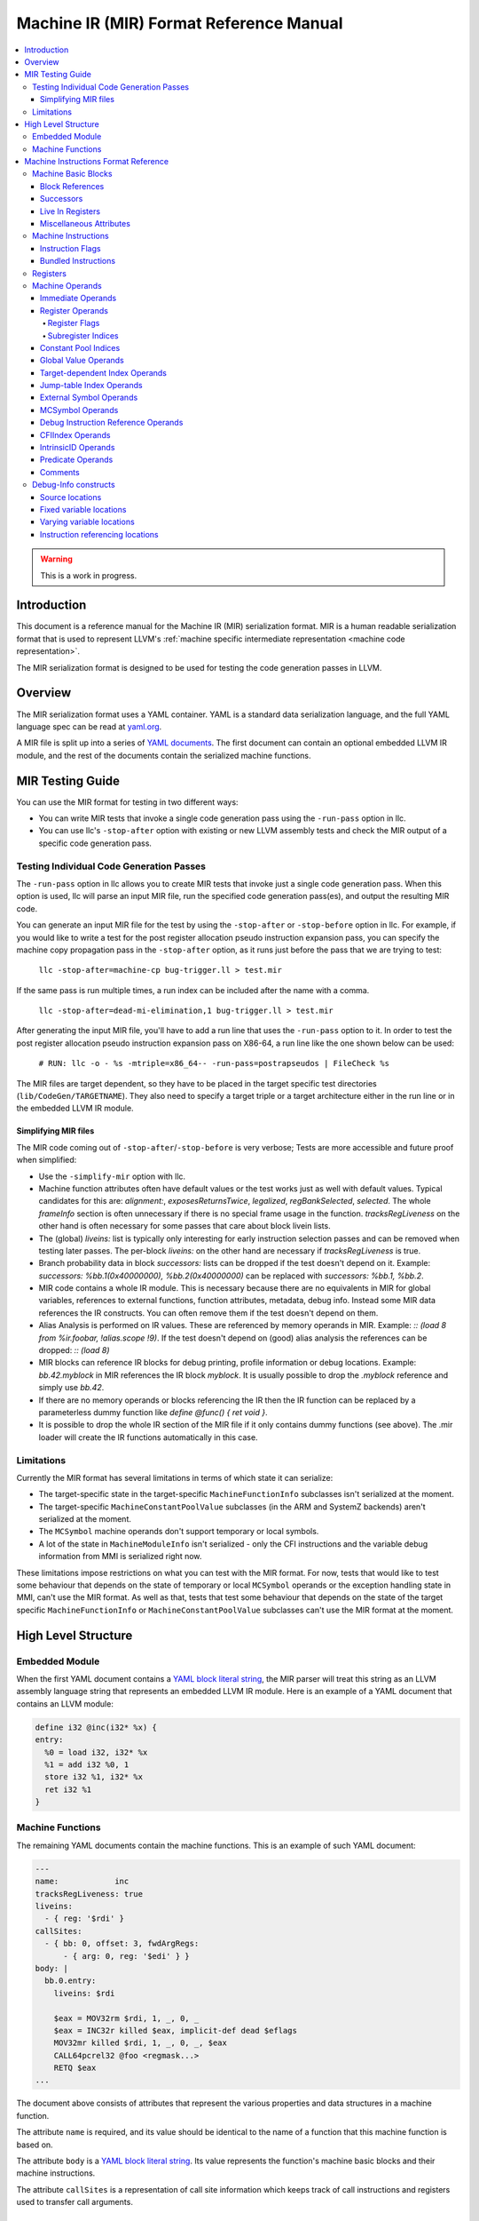 ========================================
Machine IR (MIR) Format Reference Manual
========================================

.. contents::
   :local:

.. warning::
  This is a work in progress.

Introduction
============

This document is a reference manual for the Machine IR (MIR) serialization
format. MIR is a human readable serialization format that is used to represent
LLVM's :ref:`machine specific intermediate representation
<machine code representation>`.

The MIR serialization format is designed to be used for testing the code
generation passes in LLVM.

Overview
========

The MIR serialization format uses a YAML container. YAML is a standard
data serialization language, and the full YAML language spec can be read at
`yaml.org
<http://www.yaml.org/spec/1.2/spec.html#Introduction>`_.

A MIR file is split up into a series of `YAML documents`_. The first document
can contain an optional embedded LLVM IR module, and the rest of the documents
contain the serialized machine functions.

.. _YAML documents: http://www.yaml.org/spec/1.2/spec.html#id2800132

MIR Testing Guide
=================

You can use the MIR format for testing in two different ways:

- You can write MIR tests that invoke a single code generation pass using the
  ``-run-pass`` option in llc.

- You can use llc's ``-stop-after`` option with existing or new LLVM assembly
  tests and check the MIR output of a specific code generation pass.

Testing Individual Code Generation Passes
-----------------------------------------

The ``-run-pass`` option in llc allows you to create MIR tests that invoke just
a single code generation pass. When this option is used, llc will parse an
input MIR file, run the specified code generation pass(es), and output the
resulting MIR code.

You can generate an input MIR file for the test by using the ``-stop-after`` or
``-stop-before`` option in llc. For example, if you would like to write a test
for the post register allocation pseudo instruction expansion pass, you can
specify the machine copy propagation pass in the ``-stop-after`` option, as it
runs just before the pass that we are trying to test:

   ``llc -stop-after=machine-cp bug-trigger.ll > test.mir``

If the same pass is run multiple times, a run index can be included
after the name with a comma.

   ``llc -stop-after=dead-mi-elimination,1 bug-trigger.ll > test.mir``

After generating the input MIR file, you'll have to add a run line that uses
the ``-run-pass`` option to it. In order to test the post register allocation
pseudo instruction expansion pass on X86-64, a run line like the one shown
below can be used:

    ``# RUN: llc -o - %s -mtriple=x86_64-- -run-pass=postrapseudos | FileCheck %s``

The MIR files are target dependent, so they have to be placed in the target
specific test directories (``lib/CodeGen/TARGETNAME``). They also need to
specify a target triple or a target architecture either in the run line or in
the embedded LLVM IR module.

Simplifying MIR files
^^^^^^^^^^^^^^^^^^^^^

The MIR code coming out of ``-stop-after``/``-stop-before`` is very verbose;
Tests are more accessible and future proof when simplified:

- Use the ``-simplify-mir`` option with llc.

- Machine function attributes often have default values or the test works just
  as well with default values. Typical candidates for this are: `alignment:`,
  `exposesReturnsTwice`, `legalized`, `regBankSelected`, `selected`.
  The whole `frameInfo` section is often unnecessary if there is no special
  frame usage in the function. `tracksRegLiveness` on the other hand is often
  necessary for some passes that care about block livein lists.

- The (global) `liveins:` list is typically only interesting for early
  instruction selection passes and can be removed when testing later passes.
  The per-block `liveins:` on the other hand are necessary if
  `tracksRegLiveness` is true.

- Branch probability data in block `successors:` lists can be dropped if the
  test doesn't depend on it. Example:
  `successors: %bb.1(0x40000000), %bb.2(0x40000000)` can be replaced with
  `successors: %bb.1, %bb.2`.

- MIR code contains a whole IR module. This is necessary because there are
  no equivalents in MIR for global variables, references to external functions,
  function attributes, metadata, debug info. Instead some MIR data references
  the IR constructs. You can often remove them if the test doesn't depend on
  them.

- Alias Analysis is performed on IR values. These are referenced by memory
  operands in MIR. Example: `:: (load 8 from %ir.foobar, !alias.scope !9)`.
  If the test doesn't depend on (good) alias analysis the references can be
  dropped: `:: (load 8)`

- MIR blocks can reference IR blocks for debug printing, profile information
  or debug locations. Example: `bb.42.myblock` in MIR references the IR block
  `myblock`. It is usually possible to drop the `.myblock` reference and simply
  use `bb.42`.

- If there are no memory operands or blocks referencing the IR then the
  IR function can be replaced by a parameterless dummy function like
  `define @func() { ret void }`.

- It is possible to drop the whole IR section of the MIR file if it only
  contains dummy functions (see above). The .mir loader will create the
  IR functions automatically in this case.

.. _limitations:

Limitations
-----------

Currently the MIR format has several limitations in terms of which state it
can serialize:

- The target-specific state in the target-specific ``MachineFunctionInfo``
  subclasses isn't serialized at the moment.

- The target-specific ``MachineConstantPoolValue`` subclasses (in the ARM and
  SystemZ backends) aren't serialized at the moment.

- The ``MCSymbol`` machine operands don't support temporary or local symbols.

- A lot of the state in ``MachineModuleInfo`` isn't serialized - only the CFI
  instructions and the variable debug information from MMI is serialized right
  now.

These limitations impose restrictions on what you can test with the MIR format.
For now, tests that would like to test some behaviour that depends on the state
of temporary or local ``MCSymbol``  operands or the exception handling state in
MMI, can't use the MIR format. As well as that, tests that test some behaviour
that depends on the state of the target specific ``MachineFunctionInfo`` or
``MachineConstantPoolValue`` subclasses can't use the MIR format at the moment.

High Level Structure
====================

.. _embedded-module:

Embedded Module
---------------

When the first YAML document contains a `YAML block literal string`_, the MIR
parser will treat this string as an LLVM assembly language string that
represents an embedded LLVM IR module.
Here is an example of a YAML document that contains an LLVM module:

.. code-block:: llvm

       define i32 @inc(i32* %x) {
       entry:
         %0 = load i32, i32* %x
         %1 = add i32 %0, 1
         store i32 %1, i32* %x
         ret i32 %1
       }

.. _YAML block literal string: http://www.yaml.org/spec/1.2/spec.html#id2795688

Machine Functions
-----------------

The remaining YAML documents contain the machine functions. This is an example
of such YAML document:

.. code-block:: text

     ---
     name:            inc
     tracksRegLiveness: true
     liveins:
       - { reg: '$rdi' }
     callSites:
       - { bb: 0, offset: 3, fwdArgRegs:
           - { arg: 0, reg: '$edi' } }
     body: |
       bb.0.entry:
         liveins: $rdi

         $eax = MOV32rm $rdi, 1, _, 0, _
         $eax = INC32r killed $eax, implicit-def dead $eflags
         MOV32mr killed $rdi, 1, _, 0, _, $eax
         CALL64pcrel32 @foo <regmask...>
         RETQ $eax
     ...

The document above consists of attributes that represent the various
properties and data structures in a machine function.

The attribute ``name`` is required, and its value should be identical to the
name of a function that this machine function is based on.

The attribute ``body`` is a `YAML block literal string`_. Its value represents
the function's machine basic blocks and their machine instructions.

The attribute ``callSites`` is a representation of call site information which
keeps track of call instructions and registers used to transfer call arguments.

Machine Instructions Format Reference
=====================================

The machine basic blocks and their instructions are represented using a custom,
human readable serialization language. This language is used in the
`YAML block literal string`_ that corresponds to the machine function's body.

A source string that uses this language contains a list of machine basic
blocks, which are described in the section below.

Machine Basic Blocks
--------------------

A machine basic block is defined in a single block definition source construct
that contains the block's ID.
The example below defines two blocks that have an ID of zero and one:

.. code-block:: text

    bb.0:
      <instructions>
    bb.1:
      <instructions>

A machine basic block can also have a name. It should be specified after the ID
in the block's definition:

.. code-block:: text

    bb.0.entry:       ; This block's name is "entry"
       <instructions>

The block's name should be identical to the name of the IR block that this
machine block is based on.

.. _block-references:

Block References
^^^^^^^^^^^^^^^^

The machine basic blocks are identified by their ID numbers. Individual
blocks are referenced using the following syntax:

.. code-block:: text

    %bb.<id>

Example:

.. code-block:: llvm

    %bb.0

The following syntax is also supported, but the former syntax is preferred for
block references:

.. code-block:: text

    %bb.<id>[.<name>]

Example:

.. code-block:: llvm

    %bb.1.then

Successors
^^^^^^^^^^

The machine basic block's successors have to be specified before any of the
instructions:

.. code-block:: text

    bb.0.entry:
      successors: %bb.1.then, %bb.2.else
      <instructions>
    bb.1.then:
      <instructions>
    bb.2.else:
      <instructions>

The branch weights can be specified in brackets after the successor blocks.
The example below defines a block that has two successors with branch weights
of 32 and 16:

.. code-block:: text

    bb.0.entry:
      successors: %bb.1.then(32), %bb.2.else(16)

.. _bb-liveins:

Live In Registers
^^^^^^^^^^^^^^^^^

The machine basic block's live in registers have to be specified before any of
the instructions:

.. code-block:: text

    bb.0.entry:
      liveins: $edi, $esi

The list of live in registers and successors can be empty. The language also
allows multiple live in register and successor lists - they are combined into
one list by the parser.

Miscellaneous Attributes
^^^^^^^^^^^^^^^^^^^^^^^^

The attributes ``IsAddressTaken``, ``IsLandingPad``,
``IsInlineAsmBrIndirectTarget`` and ``Alignment`` can be specified in brackets
after the block's definition:

.. code-block:: text

    bb.0.entry (address-taken):
      <instructions>
    bb.2.else (align 4):
      <instructions>
    bb.3(landing-pad, align 4):
      <instructions>
    bb.4 (inlineasm-br-indirect-target):
      <instructions>

.. TODO: Describe the way the reference to an unnamed LLVM IR block can be
   preserved.

``Alignment`` is specified in bytes, and must be a power of two.

.. _mir-instructions:

Machine Instructions
--------------------

A machine instruction is composed of a name,
:ref:`machine operands <machine-operands>`,
:ref:`instruction flags <instruction-flags>`, and machine memory operands.

The instruction's name is usually specified before the operands. The example
below shows an instance of the X86 ``RETQ`` instruction with a single machine
operand:

.. code-block:: text

    RETQ $eax

However, if the machine instruction has one or more explicitly defined register
operands, the instruction's name has to be specified after them. The example
below shows an instance of the AArch64 ``LDPXpost`` instruction with three
defined register operands:

.. code-block:: text

    $sp, $fp, $lr = LDPXpost $sp, 2

The instruction names are serialized using the exact definitions from the
target's ``*InstrInfo.td`` files, and they are case sensitive. This means that
similar instruction names like ``TSTri`` and ``tSTRi`` represent different
machine instructions.

.. _instruction-flags:

Instruction Flags
^^^^^^^^^^^^^^^^^

The flag ``frame-setup`` or ``frame-destroy`` can be specified before the
instruction's name:

.. code-block:: text

    $fp = frame-setup ADDXri $sp, 0, 0

.. code-block:: text

    $x21, $x20 = frame-destroy LDPXi $sp

.. _registers:

Bundled Instructions
^^^^^^^^^^^^^^^^^^^^

The syntax for bundled instructions is the following:

.. code-block:: text

    BUNDLE implicit-def $r0, implicit-def $r1, implicit $r2 {
      $r0 = SOME_OP $r2
      $r1 = ANOTHER_OP internal $r0
    }

The first instruction is often a bundle header. The instructions between ``{``
and ``}`` are bundled with the first instruction.

.. _mir-registers:

Registers
---------

Registers are one of the key primitives in the machine instructions
serialization language. They are primarily used in the
:ref:`register machine operands <register-operands>`,
but they can also be used in a number of other places, like the
:ref:`basic block's live in list <bb-liveins>`.

The physical registers are identified by their name and by the '$' prefix sigil.
They use the following syntax:

.. code-block:: text

    $<name>

The example below shows three X86 physical registers:

.. code-block:: text

    $eax
    $r15
    $eflags

The virtual registers are identified by their ID number and by the '%' sigil.
They use the following syntax:

.. code-block:: text

    %<id>

Example:

.. code-block:: text

    %0

The null registers are represented using an underscore ('``_``'). They can also be
represented using a '``$noreg``' named register, although the former syntax
is preferred.

.. _machine-operands:

Machine Operands
----------------

There are eighteen different kinds of machine operands, and all of them can be
serialized.

Immediate Operands
^^^^^^^^^^^^^^^^^^

The immediate machine operands are untyped, 64-bit signed integers. The
example below shows an instance of the X86 ``MOV32ri`` instruction that has an
immediate machine operand ``-42``:

.. code-block:: text

    $eax = MOV32ri -42

An immediate operand is also used to represent a subregister index when the
machine instruction has one of the following opcodes:

- ``EXTRACT_SUBREG``

- ``INSERT_SUBREG``

- ``REG_SEQUENCE``

- ``SUBREG_TO_REG``

In case this is true, the Machine Operand is printed according to the target.

For example:

In AArch64RegisterInfo.td:

.. code-block:: text

  def sub_32 : SubRegIndex<32>;

If the third operand is an immediate with the value ``15`` (target-dependent
value), based on the instruction's opcode and the operand's index the operand
will be printed as ``%subreg.sub_32``:

.. code-block:: text

    %1:gpr64 = SUBREG_TO_REG 0, %0, %subreg.sub_32

For integers > 64bit, we use a special machine operand, ``MO_CImmediate``,
which stores the immediate in a ``ConstantInt`` using an ``APInt`` (LLVM's
arbitrary precision integers).

.. TODO: Describe the FPIMM immediate operands.

.. _register-operands:

Register Operands
^^^^^^^^^^^^^^^^^

The :ref:`register <registers>` primitive is used to represent the register
machine operands. The register operands can also have optional
:ref:`register flags <register-flags>`,
:ref:`a subregister index <subregister-indices>`,
and a reference to the tied register operand.
The full syntax of a register operand is shown below:

.. code-block:: text

    [<flags>] <register> [ :<subregister-idx-name> ] [ (tied-def <tied-op>) ]

This example shows an instance of the X86 ``XOR32rr`` instruction that has
5 register operands with different register flags:

.. code-block:: text

  dead $eax = XOR32rr undef $eax, undef $eax, implicit-def dead $eflags, implicit-def $al

.. _register-flags:

Register Flags
~~~~~~~~~~~~~~

The table below shows all of the possible register flags along with the
corresponding internal ``llvm::RegState`` representation:

.. list-table::
   :header-rows: 1

   * - Flag
     - Internal Value

   * - ``implicit``
     - ``RegState::Implicit``

   * - ``implicit-def``
     - ``RegState::ImplicitDefine``

   * - ``def``
     - ``RegState::Define``

   * - ``dead``
     - ``RegState::Dead``

   * - ``killed``
     - ``RegState::Kill``

   * - ``undef``
     - ``RegState::Undef``

   * - ``internal``
     - ``RegState::InternalRead``

   * - ``early-clobber``
     - ``RegState::EarlyClobber``

   * - ``debug-use``
     - ``RegState::Debug``

   * - ``renamable``
     - ``RegState::Renamable``

.. _subregister-indices:

Subregister Indices
~~~~~~~~~~~~~~~~~~~

The register machine operands can reference a portion of a register by using
the subregister indices. The example below shows an instance of the ``COPY``
pseudo instruction that uses the X86 ``sub_8bit`` subregister index to copy 8
lower bits from the 32-bit virtual register 0 to the 8-bit virtual register 1:

.. code-block:: text

    %1 = COPY %0:sub_8bit

The names of the subregister indices are target specific, and are typically
defined in the target's ``*RegisterInfo.td`` file.

Constant Pool Indices
^^^^^^^^^^^^^^^^^^^^^

A constant pool index (CPI) operand is printed using its index in the
function's ``MachineConstantPool`` and an offset.

For example, a CPI with the index 1 and offset 8:

.. code-block:: text

    %1:gr64 = MOV64ri %const.1 + 8

For a CPI with the index 0 and offset -12:

.. code-block:: text

    %1:gr64 = MOV64ri %const.0 - 12

A constant pool entry is bound to a LLVM IR ``Constant`` or a target-specific
``MachineConstantPoolValue``. When serializing all the function's constants the
following format is used:

.. code-block:: text

    constants:
      - id:               <index>
        value:            <value>
        alignment:        <alignment>
        isTargetSpecific: <target-specific>

where:
  - ``<index>`` is a 32-bit unsigned integer;
  - ``<value>`` is a `LLVM IR Constant
    <https://www.llvm.org/docs/LangRef.html#constants>`_;
  - ``<alignment>`` is a 32-bit unsigned integer specified in bytes, and must be
    power of two;
  - ``<target-specific>`` is either true or false.

Example:

.. code-block:: text

    constants:
      - id:               0
        value:            'double 3.250000e+00'
        alignment:        8
      - id:               1
        value:            'g-(LPC0+8)'
        alignment:        4
        isTargetSpecific: true

Global Value Operands
^^^^^^^^^^^^^^^^^^^^^

The global value machine operands reference the global values from the
:ref:`embedded LLVM IR module <embedded-module>`.
The example below shows an instance of the X86 ``MOV64rm`` instruction that has
a global value operand named ``G``:

.. code-block:: text

    $rax = MOV64rm $rip, 1, _, @G, _

The named global values are represented using an identifier with the '@' prefix.
If the identifier doesn't match the regular expression
`[-a-zA-Z$._][-a-zA-Z$._0-9]*`, then this identifier must be quoted.

The unnamed global values are represented using an unsigned numeric value with
the '@' prefix, like in the following examples: ``@0``, ``@989``.

Target-dependent Index Operands
^^^^^^^^^^^^^^^^^^^^^^^^^^^^^^^

A target index operand is a target-specific index and an offset. The
target-specific index is printed using target-specific names and a positive or
negative offset.

For example, the ``amdgpu-constdata-start`` is associated with the index ``0``
in the AMDGPU backend. So if we have a target index operand with the index 0
and the offset 8:

.. code-block:: text

    $sgpr2 = S_ADD_U32 _, target-index(amdgpu-constdata-start) + 8, implicit-def _, implicit-def _

Jump-table Index Operands
^^^^^^^^^^^^^^^^^^^^^^^^^

A jump-table index operand with the index 0 is printed as following:

.. code-block:: text

    tBR_JTr killed $r0, %jump-table.0

A machine jump-table entry contains a list of ``MachineBasicBlocks``. When serializing all the function's jump-table entries, the following format is used:

.. code-block:: text

    jumpTable:
      kind:             <kind>
      entries:
        - id:             <index>
          blocks:         [ <bbreference>, <bbreference>, ... ]

where ``<kind>`` is describing how the jump table is represented and emitted (plain address, relocations, PIC, etc.), and each ``<index>`` is a 32-bit unsigned integer and ``blocks`` contains a list of :ref:`machine basic block references <block-references>`.

Example:

.. code-block:: text

    jumpTable:
      kind:             inline
      entries:
        - id:             0
          blocks:         [ '%bb.3', '%bb.9', '%bb.4.d3' ]
        - id:             1
          blocks:         [ '%bb.7', '%bb.7', '%bb.4.d3', '%bb.5' ]

External Symbol Operands
^^^^^^^^^^^^^^^^^^^^^^^^^

An external symbol operand is represented using an identifier with the ``&``
prefix. The identifier is surrounded with ""'s and escaped if it has any
special non-printable characters in it.

Example:

.. code-block:: text

    CALL64pcrel32 &__stack_chk_fail, csr_64, implicit $rsp, implicit-def $rsp

MCSymbol Operands
^^^^^^^^^^^^^^^^^

A MCSymbol operand is holding a pointer to a ``MCSymbol``. For the limitations
of this operand in MIR, see :ref:`limitations <limitations>`.

The syntax is:

.. code-block:: text

    EH_LABEL <mcsymbol Ltmp1>

Debug Instruction Reference Operands
^^^^^^^^^^^^^^^^^^^^^^^^^^^^^^^^^^^^

A debug instruction reference operand is a pair of indices, referring to an
instruction and an operand within that instruction respectively; see
:ref:`Instruction referencing locations <instruction-referencing-locations>`.

The example below uses a reference to Instruction 1, Operand 0:

.. code-block:: text

    DBG_INSTR_REF !123, !DIExpression(DW_OP_LLVM_arg, 0), dbg-instr-ref(1, 0), debug-location !456

CFIIndex Operands
^^^^^^^^^^^^^^^^^

A CFI Index operand is holding an index into a per-function side-table,
``MachineFunction::getFrameInstructions()``, which references all the frame
instructions in a ``MachineFunction``. A ``CFI_INSTRUCTION`` may look like it
contains multiple operands, but the only operand it contains is the CFI Index.
The other operands are tracked by the ``MCCFIInstruction`` object.

The syntax is:

.. code-block:: text

    CFI_INSTRUCTION offset $w30, -16

which may be emitted later in the MC layer as:

.. code-block:: text

    .cfi_offset w30, -16

IntrinsicID Operands
^^^^^^^^^^^^^^^^^^^^

An Intrinsic ID operand contains a generic intrinsic ID or a target-specific ID.

The syntax for the ``returnaddress`` intrinsic is:

.. code-block:: text

   $x0 = COPY intrinsic(@llvm.returnaddress)

Predicate Operands
^^^^^^^^^^^^^^^^^^

A Predicate operand contains an IR predicate from ``CmpInst::Predicate``, like
``ICMP_EQ``, etc.

For an int eq predicate ``ICMP_EQ``, the syntax is:

.. code-block:: text

   %2:gpr(s32) = G_ICMP intpred(eq), %0, %1

.. TODO: Describe the parsers default behaviour when optional YAML attributes
   are missing.
.. TODO: Describe the syntax for virtual register YAML definitions.
.. TODO: Describe the machine function's YAML flag attributes.
.. TODO: Describe the syntax for the register mask machine operands.
.. TODO: Describe the frame information YAML mapping.
.. TODO: Describe the syntax of the stack object machine operands and their
   YAML definitions.
.. TODO: Describe the syntax of the block address machine operands.
.. TODO: Describe the syntax of the metadata machine operands, and the
   instructions debug location attribute.
.. TODO: Describe the syntax of the register live out machine operands.
.. TODO: Describe the syntax of the machine memory operands.

Comments
^^^^^^^^

Machine operands can have C/C++ style comments, which are annotations enclosed
between ``/*`` and ``*/`` to improve readability of e.g. immediate operands.
In the example below, ARM instructions EOR and BCC and immediate operands
``14`` and ``0`` have been annotated with their condition codes (CC)
definitions, i.e. the ``always`` and ``eq`` condition codes:

.. code-block:: text

  dead renamable $r2, $cpsr = tEOR killed renamable $r2, renamable $r1, 14 /* CC::always */, $noreg
  t2Bcc %bb.4, 0 /* CC:eq */, killed $cpsr

As these annotations are comments, they are ignored by the MI parser.
Comments can be added or customized by overriding InstrInfo's hook
``createMIROperandComment()``.

Debug-Info constructs
---------------------

Most of the debugging information in a MIR file is to be found in the metadata
of the embedded module. Within a machine function, that metadata is referred to
by various constructs to describe source locations and variable locations.

Source locations
^^^^^^^^^^^^^^^^

Every MIR instruction may optionally have a trailing reference to a
``DILocation`` metadata node, after all operands and symbols, but before
memory operands:

.. code-block:: text

   $rbp = MOV64rr $rdi, debug-location !12

The source location attachment is synonymous with the ``!dbg`` metadata
attachment in LLVM-IR. The absence of a source location attachment will be
represented by an empty ``DebugLoc`` object in the machine instruction.

Fixed variable locations
^^^^^^^^^^^^^^^^^^^^^^^^

There are several ways of specifying variable locations. The simplest is
describing a variable that is permanently located on the stack. In the stack
or fixedStack attribute of the machine function, the variable, scope, and
any qualifying location modifier are provided:

.. code-block:: text

    - { id: 0, name: offset.addr, offset: -24, size: 8, alignment: 8, stack-id: default,
     4  debug-info-variable: '!1', debug-info-expression: '!DIExpression()',
        debug-info-location: '!2' }

Where:

- ``debug-info-variable`` identifies a DILocalVariable metadata node,

- ``debug-info-expression`` adds qualifiers to the variable location,

- ``debug-info-location`` identifies a DILocation metadata node.

These metadata attributes correspond to the operands of a ``llvm.dbg.declare``
IR intrinsic, see the :ref:`source level debugging<format_common_intrinsics>`
documentation.

Varying variable locations
^^^^^^^^^^^^^^^^^^^^^^^^^^

Variables that are not always on the stack or change location are specified
with the ``DBG_VALUE``  meta machine instruction. It is synonymous with the
``llvm.dbg.value`` IR intrinsic, and is written:

.. code-block:: text

    DBG_VALUE $rax, $noreg, !123, !DIExpression(), debug-location !456

The operands to which respectively:

1. Identifies a machine location such as a register, immediate, or frame index,

2. Is either $noreg, or immediate value zero if an extra level of indirection is to be added to the first operand,

3. Identifies a ``DILocalVariable`` metadata node,

4. Specifies an expression qualifying the variable location, either inline or as a metadata node reference,

While the source location identifies the ``DILocation`` for the scope of the
variable. The second operand (``IsIndirect``) is deprecated and to be deleted.
All additional qualifiers for the variable location should be made through the
expression metadata.

.. _instruction-referencing-locations:

Instruction referencing locations
^^^^^^^^^^^^^^^^^^^^^^^^^^^^^^^^^

This experimental feature aims to separate the specification of variable
*values* from the program point where a variable takes on that value. Changes
in variable value occur in the same manner as ``DBG_VALUE`` meta instructions
but using ``DBG_INSTR_REF``. Variable values are identified by a pair of
instruction number and operand number. Consider the example below:

.. code-block:: text

    $rbp = MOV64ri 0, debug-instr-number 1, debug-location !12
    DBG_INSTR_REF !123, !DIExpression(DW_OP_LLVM_arg, 0), dbg-instr-ref(1, 0), debug-location !456

Instruction numbers are directly attached to machine instructions with an
optional ``debug-instr-number`` attachment, before the optional
``debug-location`` attachment. The value defined in ``$rbp`` in the code
above would be identified by the pair ``<1, 0>``.

The 3rd operand of the ``DBG_INSTR_REF`` above records the instruction
and operand number ``<1, 0>``, identifying the value defined by the ``MOV64ri``.
The first two operands to ``DBG_INSTR_REF`` are identical to ``DBG_VALUE_LIST``,
and the ``DBG_INSTR_REF`` s position records where the variable takes on the
designated value in the same way.

More information about how these constructs are used is available in
:doc:`InstrRefDebugInfo`. The related documents :doc:`SourceLevelDebugging` and
:doc:`HowToUpdateDebugInfo` may be useful as well.
